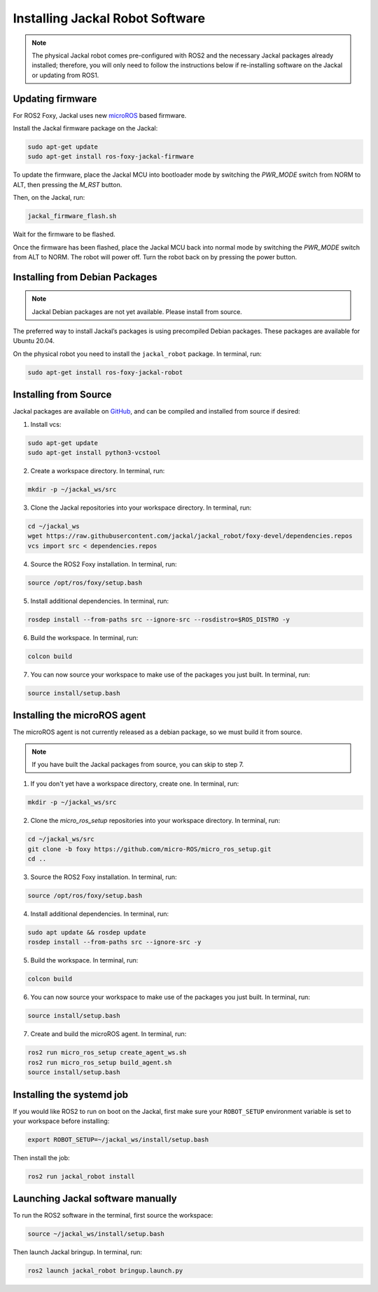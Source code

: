 Installing Jackal Robot Software
================================

.. note::

  The physical Jackal robot comes pre-configured with ROS2 and the necessary Jackal packages already installed; therefore, you will only need to follow the instructions below if re-installing software on the Jackal or updating from ROS1.

Updating firmware
-----------------

For ROS2 Foxy, Jackal uses new microROS_ based firmware. 

.. _microROS: https://micro.ros.org/

Install the Jackal firmware package on the Jackal:

.. code-block:: bash

    sudo apt-get update
    sudo apt-get install ros-foxy-jackal-firmware

To update the firmware, place the Jackal MCU into bootloader mode by switching the `PWR_MODE` switch from NORM to ALT, then pressing the `M_RST` button. 

Then, on the Jackal, run:

.. code-block:: bash

    jackal_firmware_flash.sh

Wait for the firmware to be flashed. 

Once the firmware has been flashed, place the Jackal MCU back into normal mode by switching the `PWR_MODE` switch from ALT to NORM.
The robot will power off. Turn the robot back on by pressing the power button.

Installing from Debian Packages
--------------------------------

.. note::

    Jackal Debian packages are not yet available. Please install from source.

The preferred way to install Jackal’s packages is using precompiled Debian packages. These packages are available for Ubuntu 20.04.

On the physical robot you need to install the ``jackal_robot`` package. In terminal, run:

.. code-block :: bash

    sudo apt-get install ros-foxy-jackal-robot

Installing from Source
-----------------------

Jackal packages are available on GitHub_, and can be compiled and installed from source if desired:

.. _GitHub: https://github.com/jackal/

1. Install vcs:

.. code-block:: bash

    sudo apt-get update
    sudo apt-get install python3-vcstool

2. Create a workspace directory. In terminal, run:

.. code-block:: bash

    mkdir -p ~/jackal_ws/src

3. Clone the Jackal repositories into your workspace directory. In terminal, run:

.. code-block:: bash

    cd ~/jackal_ws
    wget https://raw.githubusercontent.com/jackal/jackal_robot/foxy-devel/dependencies.repos
    vcs import src < dependencies.repos

4. Source the ROS2 Foxy installation. In terminal, run:

.. code-block:: bash

    source /opt/ros/foxy/setup.bash

5. Install additional dependencies. In terminal, run:

.. code-block:: bash

    rosdep install --from-paths src --ignore-src --rosdistro=$ROS_DISTRO -y

6. Build the workspace. In terminal, run:

.. code-block:: bash

    colcon build

7. You can now source your workspace to make use of the packages you just built. In terminal, run:

.. code-block:: bash

    source install/setup.bash

Installing the microROS agent
-----------------------------

The microROS agent is not currently released as a debian package, so we must build it from source.

.. note::

    If you have built the Jackal packages from source, you can skip to step 7.

1. If you don't yet have a workspace directory, create one. In terminal, run:

.. code-block:: bash

    mkdir -p ~/jackal_ws/src

2. Clone the `micro_ros_setup` repositories into your workspace directory. In terminal, run:

.. code-block:: bash

    cd ~/jackal_ws/src
    git clone -b foxy https://github.com/micro-ROS/micro_ros_setup.git
    cd ..

3. Source the ROS2 Foxy installation. In terminal, run:

.. code-block:: bash

    source /opt/ros/foxy/setup.bash

4. Install additional dependencies. In terminal, run:

.. code-block:: bash

    sudo apt update && rosdep update
    rosdep install --from-paths src --ignore-src -y

5. Build the workspace. In terminal, run:

.. code-block:: bash

    colcon build

6. You can now source your workspace to make use of the packages you just built. In terminal, run:

.. code-block:: bash

    source install/setup.bash

7. Create and build the microROS agent. In terminal, run:

.. code-block:: bash

    ros2 run micro_ros_setup create_agent_ws.sh
    ros2 run micro_ros_setup build_agent.sh
    source install/setup.bash

Installing the systemd job
--------------------------

If you would like ROS2 to run on boot on the Jackal, first make sure your ``ROBOT_SETUP`` environment variable is set to your workspace before installing:

.. code-block:: bash

    export ROBOT_SETUP=~/jackal_ws/install/setup.bash

Then install the job:

.. code-block:: bash

    ros2 run jackal_robot install

Launching Jackal software manually
----------------------------------

To run the ROS2 software in the terminal, first source the workspace:

.. code-block:: bash

    source ~/jackal_ws/install/setup.bash

Then launch Jackal bringup. In terminal, run:

.. code-block:: bash

    ros2 launch jackal_robot bringup.launch.py
